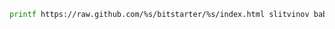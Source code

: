 #+BEGIN_SRC sh
printf https://raw.github.com/%s/bitstarter/%s/index.html slitvinov bab8cd7a89f678d1a35fada37c52695345e14158
#+END_SRC

#+RESULTS:
: https://raw.github.com/slitvinov/bitstarter/bab8cd7a89f678d1a35fada37c52695345e14158/index.html


